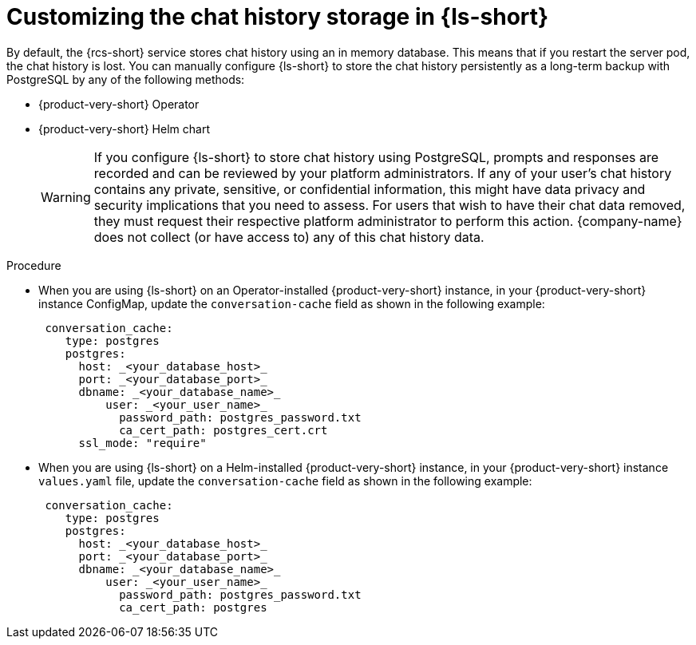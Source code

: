 // ARCHIVED

:_mod-docs-content-type: PROCEDURE
[id="proc-customizing-the-chat-history-storage_{context}"]
= Customizing the chat history storage in {ls-short}

By default, the {rcs-short} service stores chat history using an in memory database. This means that if you restart the server pod, the chat history is lost. You can manually configure {ls-short} to store the chat history persistently as a long-term backup with PostgreSQL by any of the following methods:

* {product-very-short} Operator
* {product-very-short} Helm chart

+
[WARNING]
====
If you configure {ls-short} to store chat history using PostgreSQL, prompts and responses are recorded and can be reviewed by your platform administrators. If any of your user's chat history contains any private, sensitive, or confidential information, this might have data privacy and security implications that you need to assess. For users that wish to have their chat data removed, they must request their respective platform administrator to perform this action. {company-name} does not collect (or have access to) any of this chat history data.
====

.Procedure
* When you are using {ls-short} on an Operator-installed {product-very-short} instance, in your {product-very-short} instance ConfigMap, update the `conversation-cache` field as shown in the following example:
+
[source,yaml]
----
 conversation_cache:
    type: postgres
    postgres:
      host: _<your_database_host>_
      port: _<your_database_port>_
      dbname: _<your_database_name>_
   	  user: _<your_user_name>_
	    password_path: postgres_password.txt
	    ca_cert_path: postgres_cert.crt
      ssl_mode: "require" 
----

* When you are using {ls-short} on a Helm-installed {product-very-short} instance, in your {product-very-short} instance `values.yaml` file, update the `conversation-cache` field as shown in the following example:
+
[source,yaml]
----
 conversation_cache:
    type: postgres
    postgres:
      host: _<your_database_host>_
      port: _<your_database_port>_
      dbname: _<your_database_name>_
   	  user: _<your_user_name>_
	    password_path: postgres_password.txt
	    ca_cert_path: postgres
----